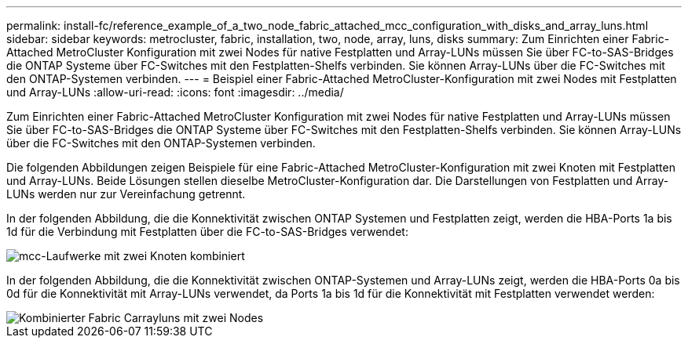 ---
permalink: install-fc/reference_example_of_a_two_node_fabric_attached_mcc_configuration_with_disks_and_array_luns.html 
sidebar: sidebar 
keywords: metrocluster, fabric, installation, two, node, array, luns, disks 
summary: Zum Einrichten einer Fabric-Attached MetroCluster Konfiguration mit zwei Nodes für native Festplatten und Array-LUNs müssen Sie über FC-to-SAS-Bridges die ONTAP Systeme über FC-Switches mit den Festplatten-Shelfs verbinden. Sie können Array-LUNs über die FC-Switches mit den ONTAP-Systemen verbinden. 
---
= Beispiel einer Fabric-Attached MetroCluster-Konfiguration mit zwei Nodes mit Festplatten und Array-LUNs
:allow-uri-read: 
:icons: font
:imagesdir: ../media/


[role="lead"]
Zum Einrichten einer Fabric-Attached MetroCluster Konfiguration mit zwei Nodes für native Festplatten und Array-LUNs müssen Sie über FC-to-SAS-Bridges die ONTAP Systeme über FC-Switches mit den Festplatten-Shelfs verbinden. Sie können Array-LUNs über die FC-Switches mit den ONTAP-Systemen verbinden.

Die folgenden Abbildungen zeigen Beispiele für eine Fabric-Attached MetroCluster-Konfiguration mit zwei Knoten mit Festplatten und Array-LUNs. Beide Lösungen stellen dieselbe MetroCluster-Konfiguration dar. Die Darstellungen von Festplatten und Array-LUNs werden nur zur Vereinfachung getrennt.

In der folgenden Abbildung, die die Konnektivität zwischen ONTAP Systemen und Festplatten zeigt, werden die HBA-Ports 1a bis 1d für die Verbindung mit Festplatten über die FC-to-SAS-Bridges verwendet:

image::../media/two_node_mcc_combined_fabric_disks.gif[mcc-Laufwerke mit zwei Knoten kombiniert]

In der folgenden Abbildung, die die Konnektivität zwischen ONTAP-Systemen und Array-LUNs zeigt, werden die HBA-Ports 0a bis 0d für die Konnektivität mit Array-LUNs verwendet, da Ports 1a bis 1d für die Konnektivität mit Festplatten verwendet werden:

image::../media/two_node_mcc_combined_fabric_arrayluns.gif[Kombinierter Fabric Carrayluns mit zwei Nodes]
